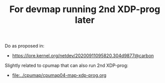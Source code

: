 # -*- fill-column: 76; -*-
#+TITLE: For devmap running 2nd XDP-prog later
#+CATEGORY: CPUMAP
#+OPTIONS: ^:nil

Do as proposed in:
- https://lore.kernel.org/netdev/20200911095820.304d9877@carbon

Slightly related to cpumap that can also run 2nd XDP-prog:
- [[file:../cpumap/cpumap04-map-xdp-prog.org]]


